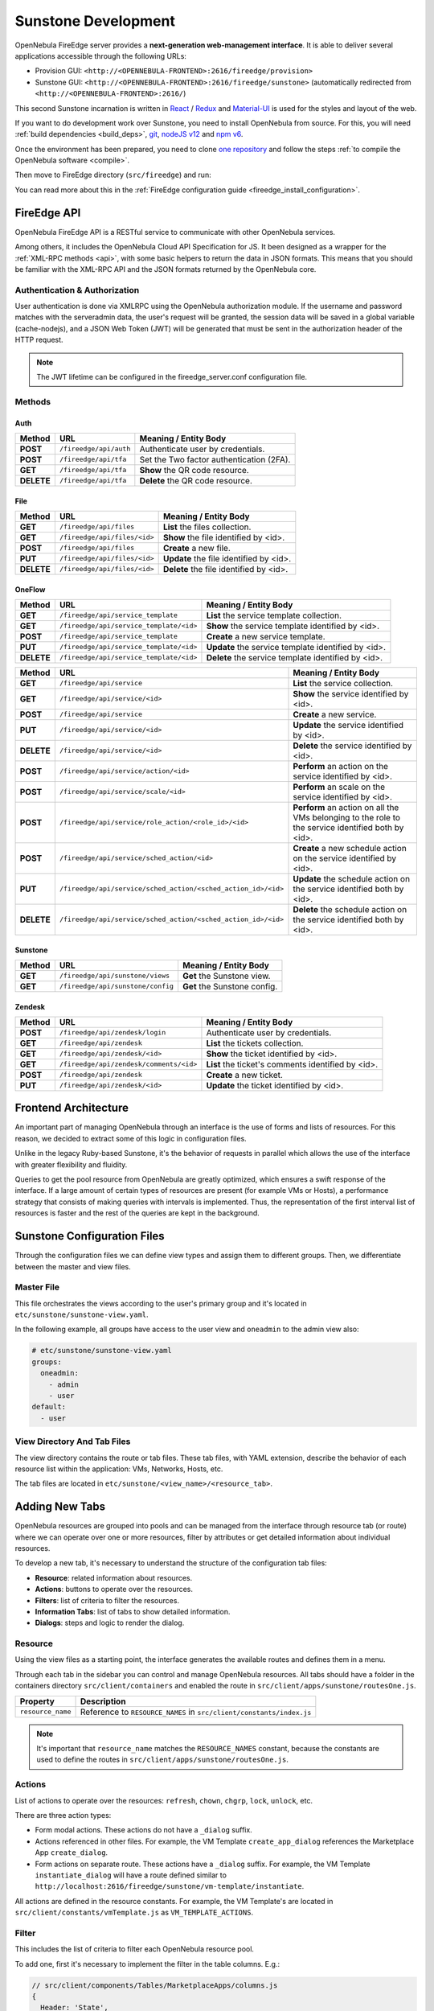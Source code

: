 .. _sunstone_dev:

================================================================================
Sunstone Development
================================================================================

OpenNebula FireEdge server provides a **next-generation web-management interface**. It is able to deliver several applications accessible through the following URLs:

- Provision GUI: ``<http://<OPENNEBULA-FRONTEND>:2616/fireedge/provision>``
- Sunstone GUI: ``<http://<OPENNEBULA-FRONTEND>:2616/fireedge/sunstone>`` (automatically redirected from ``<http://<OPENNEBULA-FRONTEND>:2616/``)

This second Sunstone incarnation is written in `React <https://reactjs.org/>`__ / `Redux <https://redux.js.org/>`__ and `Material-UI <https://mui.com/>`__ is used for the styles and layout of the web.

If you want to do development work over Sunstone, you need to install OpenNebula from source. For this, you will need :ref:`build dependencies <build_deps>`, `git <https://git-scm.com/>`__, `nodeJS v12 <https://nodejs.org/en/blog/release/v12.22.12>`__ and `npm v6 <https://docs.npmjs.com/downloading-and-installing-node-js-and-npm>`__.

Once the environment has been prepared, you need to clone `one repository <https://github.com/OpenNebula/one>`__ and follow the steps :ref:`to compile the OpenNebula software <compile>`.

Then move to FireEdge directory (``src/fireedge``) and run:

.. prompt:: bash $ auto

    $ npm i         # Install dependencies from package.json
    $ npm run       # List the available scripts
    $ npm run dev   # Start the development server. By default on http://localhost:2616/fireedge

You can read more about this in the :ref:`FireEdge configuration guide <fireedge_install_configuration>`.

FireEdge API
================================================================================

OpenNebula FireEdge API is a RESTful service to communicate with other OpenNebula services.

Among others, it includes the OpenNebula Cloud API Specification for JS. It been designed as a wrapper for the :ref:`XML-RPC methods <api>`, with some basic helpers to return the data in JSON formats. This means that you should be familiar with the XML-RPC API and the JSON formats returned by the OpenNebula core.

Authentication & Authorization
^^^^^^^^^^^^^^^^^^^^^^^^^^^^^^^^^^^^^^^^^^^^^^^^^^^^^^^^^^^^^^^^^^^^^^^^^^^^^^^^

User authentication is done via XMLRPC using the OpenNebula authorization module. If the username and password matches with the serveradmin data, the user's request will be granted, the session data will be saved in a global variable (cache-nodejs), and a JSON Web Token (JWT) will be generated that must be sent in the authorization header of the HTTP request.

.. prompt:: bash $ auto

    $ curl -X POST -H "Content-Type: application/json" \
    $ -d '{"user": "username", "token": "password"}' \
    $ http://fireedge.server/fireedge/api/auth

.. note:: The JWT lifetime can be configured in the fireedge_server.conf configuration file.

Methods
^^^^^^^^^^^^^^^^^^^^^^^^^^^^^^^^^^^^^^^^^^^^^^^^^^^^^^^^^^^^^^^^^^^^^^^^^^^^^^^^

Auth
--------------------------------------------------------------------------------

+--------------+--------------------------------------+--------------------------------------------------------+
| Method       | URL                                  | Meaning / Entity Body                                  |
+==============+======================================+========================================================+
| **POST**     | ``/fireedge/api/auth``               | Authenticate user by credentials.                      |
+--------------+--------------------------------------+--------------------------------------------------------+
| **POST**     | ``/fireedge/api/tfa``                | Set the Two factor authentication (2FA).               |
+--------------+--------------------------------------+--------------------------------------------------------+
| **GET**      | ``/fireedge/api/tfa``                | **Show** the QR code resource.                         |
+--------------+--------------------------------------+--------------------------------------------------------+
| **DELETE**   | ``/fireedge/api/tfa``                | **Delete** the QR code resource.                       |
+--------------+--------------------------------------+--------------------------------------------------------+

File
--------------------------------------------------------------------------------

+--------------+--------------------------------------+--------------------------------------------------------+
| Method       | URL                                  | Meaning / Entity Body                                  |
+==============+======================================+========================================================+
| **GET**      | ``/fireedge/api/files``              | **List** the files collection.                         |
+--------------+--------------------------------------+--------------------------------------------------------+
| **GET**      | ``/fireedge/api/files/<id>``         | **Show** the file identified by <id>.                  |
+--------------+--------------------------------------+--------------------------------------------------------+
| **POST**     | ``/fireedge/api/files``              | **Create** a new file.                                 |
+--------------+--------------------------------------+--------------------------------------------------------+
| **PUT**      | ``/fireedge/api/files/<id>``         | **Update** the file identified by <id>.                |
+--------------+--------------------------------------+--------------------------------------------------------+
| **DELETE**   | ``/fireedge/api/files/<id>``         | **Delete** the file identified by <id>.                |
+--------------+--------------------------------------+--------------------------------------------------------+

OneFlow
--------------------------------------------------------------------------------

+--------------+---------------------------------------------------------------+------------------------------------------------------------------------+
| Method       | URL                                                           | Meaning / Entity Body                                                  |
+==============+===============================================================+========================================================================+
| **GET**      | ``/fireedge/api/service_template``                            | **List** the service template collection.                              |
+--------------+---------------------------------------------------------------+------------------------------------------------------------------------+
| **GET**      | ``/fireedge/api/service_template/<id>``                       | **Show** the service template identified by <id>.                      |
+--------------+---------------------------------------------------------------+------------------------------------------------------------------------+
| **POST**     | ``/fireedge/api/service_template``                            | **Create** a new service template.                                     |
+--------------+---------------------------------------------------------------+------------------------------------------------------------------------+
| **PUT**      | ``/fireedge/api/service_template/<id>``                       | **Update** the service template identified by <id>.                    |
+--------------+---------------------------------------------------------------+------------------------------------------------------------------------+
| **DELETE**   | ``/fireedge/api/service_template/<id>``                       | **Delete** the service template identified by <id>.                    |
+--------------+---------------------------------------------------------------+------------------------------------------------------------------------+

+--------------+---------------------------------------------------------------+-----------------------------------------------------------------------------------------------------+
| Method       | URL                                                           | Meaning / Entity Body                                                                               |
+==============+===============================================================+=====================================================================================================+
| **GET**      | ``/fireedge/api/service``                                     | **List** the service collection.                                                                    |
+--------------+---------------------------------------------------------------+-----------------------------------------------------------------------------------------------------+
| **GET**      | ``/fireedge/api/service/<id>``                                | **Show** the service identified by <id>.                                                            |
+--------------+---------------------------------------------------------------+-----------------------------------------------------------------------------------------------------+
| **POST**     | ``/fireedge/api/service``                                     | **Create** a new service.                                                                           |
+--------------+---------------------------------------------------------------+-----------------------------------------------------------------------------------------------------+
| **PUT**      | ``/fireedge/api/service/<id>``                                | **Update** the service identified by <id>.                                                          |
+--------------+---------------------------------------------------------------+-----------------------------------------------------------------------------------------------------+
| **DELETE**   | ``/fireedge/api/service/<id>``                                | **Delete** the service identified by <id>.                                                          |
+--------------+---------------------------------------------------------------+-----------------------------------------------------------------------------------------------------+
| **POST**     | ``/fireedge/api/service/action/<id>``                         | **Perform** an action on the service identified by <id>.                                            |
+--------------+---------------------------------------------------------------+-----------------------------------------------------------------------------------------------------+
| **POST**     | ``/fireedge/api/service/scale/<id>``                          | **Perform** an scale on the service identified by <id>.                                             |
+--------------+---------------------------------------------------------------+-----------------------------------------------------------------------------------------------------+
| **POST**     | ``/fireedge/api/service/role_action/<role_id>/<id>``          | **Perform** an action on all the VMs belonging to the role to the service identified both by <id>.  |
+--------------+---------------------------------------------------------------+-----------------------------------------------------------------------------------------------------+
| **POST**     | ``/fireedge/api/service/sched_action/<id>``                   | **Create** a new schedule action on the service identified by <id>.                                 |
+--------------+---------------------------------------------------------------+-----------------------------------------------------------------------------------------------------+
| **PUT**      | ``/fireedge/api/service/sched_action/<sched_action_id>/<id>`` | **Update** the schedule action on the service identified both by <id>.                              |
+--------------+---------------------------------------------------------------+-----------------------------------------------------------------------------------------------------+
| **DELETE**   | ``/fireedge/api/service/sched_action/<sched_action_id>/<id>`` | **Delete** the schedule action on the service identified both by <id>.                              |
+--------------+---------------------------------------------------------------+-----------------------------------------------------------------------------------------------------+

Sunstone
--------------------------------------------------------------------------------

+--------------+---------------------------------------+---------------------------------------------------------+
| Method       | URL                                   | Meaning / Entity Body                                   |
+==============+=======================================+=========================================================+
| **GET**      | ``/fireedge/api/sunstone/views``      | **Get** the Sunstone view.                              |
+--------------+---------------------------------------+---------------------------------------------------------+
| **GET**      | ``/fireedge/api/sunstone/config``     | **Get** the Sunstone config.                            |
+--------------+---------------------------------------+---------------------------------------------------------+


Zendesk
--------------------------------------------------------------------------------

+--------------+---------------------------------------------+----------------------------------------------------+
| Method       | URL                                         | Meaning / Entity Body                              |
+==============+=============================================+====================================================+
| **POST**     | ``/fireedge/api/zendesk/login``             | Authenticate user by credentials.                  |
+--------------+---------------------------------------------+----------------------------------------------------+
| **GET**      | ``/fireedge/api/zendesk``                   | **List** the tickets collection.                   |
+--------------+---------------------------------------------+----------------------------------------------------+
| **GET**      | ``/fireedge/api/zendesk/<id>``              | **Show** the ticket identified by <id>.            |
+--------------+---------------------------------------------+----------------------------------------------------+
| **GET**      | ``/fireedge/api/zendesk/comments/<id>``     | **List** the ticket's comments identified by <id>. |
+--------------+---------------------------------------------+----------------------------------------------------+
| **POST**     | ``/fireedge/api/zendesk``                   | **Create** a new ticket.                           |
+--------------+---------------------------------------------+----------------------------------------------------+
| **PUT**      | ``/fireedge/api/zendesk/<id>``              | **Update** the ticket identified by <id>.          |
+--------------+---------------------------------------------+----------------------------------------------------+


Frontend Architecture
================================================================================

An important part of managing OpenNebula through an interface is the use of forms and lists of resources. For this reason, we decided to extract some of this logic in configuration files.

Unlike in the legacy Ruby-based Sunstone, it's the behavior of requests in parallel which allows the use of the interface with greater flexibility and fluidity.

Queries to get the pool resource from OpenNebula are greatly optimized, which ensures a swift response of the interface. If a large amount of certain types of resources are present (for example VMs or Hosts), a performance strategy that consists of making queries with intervals is implemented. Thus, the representation of the first interval list of resources is faster and the rest of the queries are kept in the background.

Sunstone Configuration Files
================================================================================

Through the configuration files we can define view types and assign them to different groups. Then, we differentiate between the master and view files.

Master File
^^^^^^^^^^^^^^^^^^^^^^^^^^^^^^^^^^^^^^^^^^^^^^^^^^^^^^^^^^^^^^^^^^^^^^^^^^^^^^^^

This file orchestrates the views according to the user's primary group and it's located in ``etc/sunstone/sunstone-view.yaml``.

In the following example, all groups have access to the user view and ``oneadmin`` to the admin view also:

.. code-block:: yaml

  # etc/sunstone/sunstone-view.yaml
  groups:
    oneadmin:
      - admin
      - user
  default:
    - user


View Directory And Tab Files
^^^^^^^^^^^^^^^^^^^^^^^^^^^^^^^^^^^^^^^^^^^^^^^^^^^^^^^^^^^^^^^^^^^^^^^^^^^^^^^^

The view directory contains the route or tab files. These tab files, with YAML extension, describe the behavior of each resource list within the application: VMs, Networks, Hosts, etc.

The tab files are located in ``etc/sunstone/<view_name>/<resource_tab>``.

Adding New Tabs
================================================================================

OpenNebula resources are grouped into pools and can be managed from the interface through resource tab (or route) where we can operate over one or more resources, filter by attributes or get detailed information about individual resources.

To develop a new tab, it's necessary to understand the structure of the configuration tab files:

- **Resource**: related information about resources.
- **Actions**: buttons to operate over the resources.
- **Filters**: list of criteria to filter the resources.
- **Information Tabs**: list of tabs to show detailed information.
- **Dialogs**: steps and logic to render the dialog.


Resource
^^^^^^^^^^^^^^^^^^^^^^^^^^^^^^^^^^^^^^^^^^^^^^^^^^^^^^^^^^^^^^^^^^^^^^^^^^^^^^^^

Using the view files as a starting point, the interface generates the available routes and defines them in a menu.

Through each tab in the sidebar you can control and manage OpenNebula resources. All tabs should have a folder in the containers directory ``src/client/containers`` and enabled the route in ``src/client/apps/sunstone/routesOne.js``.

+------------------------------------+--------------------------------------------------------------------------------------------------+
|               Property             |                                     Description                                                  |
+====================================+==================================================================================================+
| ``resource_name``                  | Reference to ``RESOURCE_NAMES`` in ``src/client/constants/index.js``                             |
+------------------------------------+--------------------------------------------------------------------------------------------------+

.. note::

  It's important that ``resource_name`` matches the ``RESOURCE_NAMES`` constant, because the constants are used to define the routes in ``src/client/apps/sunstone/routesOne.js``.


Actions
^^^^^^^^^^^^^^^^^^^^^^^^^^^^^^^^^^^^^^^^^^^^^^^^^^^^^^^^^^^^^^^^^^^^^^^^^^^^^^^^

List of actions to operate over the resources: ``refresh``, ``chown``, ``chgrp``, ``lock``, ``unlock``, etc.

There are three action types:

- Form modal actions. These actions do not have a ``_dialog`` suffix.
- Actions referenced in other files. For example, the VM Template ``create_app_dialog`` references the Marketplace App ``create_dialog``.
- Form actions on separate route. These actions have a ``_dialog`` suffix. For example, the VM Template ``instantiate_dialog`` will have a route defined similar to ``http://localhost:2616/fireedge/sunstone/vm-template/instantiate``.

All actions are defined in the resource constants. For example, the VM Template's are located in ``src/client/constants/vmTemplate.js`` as ``VM_TEMPLATE_ACTIONS``.

Filter
^^^^^^^^^^^^^^^^^^^^^^^^^^^^^^^^^^^^^^^^^^^^^^^^^^^^^^^^^^^^^^^^^^^^^^^^^^^^^^^^

This includes the list of criteria to filter each OpenNebula resource pool.

To add one, first it's necessary to implement the filter in the table columns. E.g.:

.. code-block:: javascript

  // src/client/components/Tables/MarketplaceApps/columns.js
  {
    Header: 'State',
    id: 'STATE',
    disableFilters: false,
    Filter: ({ column }) =>
      CategoryFilter({
        column,
        multiple: true,
        title: 'State',
      }),
    filter: 'includesValue',
  }

Information Tabs
^^^^^^^^^^^^^^^^^^^^^^^^^^^^^^^^^^^^^^^^^^^^^^^^^^^^^^^^^^^^^^^^^^^^^^^^^^^^^^^^

The detailed view of a resource is structured in a tab-like layout. Tabs are defined in the ``index.js`` file of each resource's folder ``src/client/components/Tabs/<resource>``. E.g.: The VM Templates tabs are located in ``src/client/components/Tabs/VmTemplate/index.js``.

Each entry in the ``info-tabs`` represents a tab and they all have two attributes, except for the ``info`` tab:

- ``enabled``: defines if the tab is visible.
- ``actions``: contains the allowed actions in the tab. The utility function to get the available actions for a tab is located at ``src/client/models/Helper.js``.

The ``info`` tab is special because it contains panels sections. Each panel section is an attribute group that can include actions itself.

Attribute groups can be separated into four panels:

- Information: Main attributes and details for the resource.
- Permissions: associated permissions for the owner, the users in her group, and others.
- Ownership: user and group to which it belongs.
- Attributes (not always displayed): these panels are separate because they have information about each hypervisor and monitoring.

Each group of actions can filter by hypervisor (**only resources with hypervisor**), e.g.:

.. code-block:: yaml

  # etc/sunstone/admin/vm-tab.yaml
  storage:
    enabled: true
    actions:
      attach_disk:
        enabled: true
        not_on:
          - lxc

Dialogs
^^^^^^^^^^^^^^^^^^^^^^^^^^^^^^^^^^^^^^^^^^^^^^^^^^^^^^^^^^^^^^^^^^^^^^^^^^^^^^^^

The resource actions that have the ``_dialog`` suffix, need to define their structure in this section.

The first entries in the dialog refer to the available steps. Then, within the individual step definitions are the accessible sections.

Each step and section should match the **id** in the code and can filter by hypervisor (**only resources with hypervisor**).

See some examples:

- Required step: ``src/client/components/Forms/VmTemplate/InstantiateForm/Steps/VmTemplatesTable/index.js``
- Step with sections: ``src/client/components/Forms/VmTemplate/InstantiateForm/Steps/BasicConfiguration/index.js``
- Step with tabs: ``src/client/components/Forms/VmTemplate/InstantiateForm/Steps/AdvancedOptions/index.js``

.. code-block:: yaml

  # etc/sunstone/admin/vm-template-tab.yaml
  # ** Required means that it's necessary for the operation of the form
  dialogs:
    information: true
    ownership: true
    capacity: true
    vm_group: true
    network: true
    storage: true
    placement: true
    sched_action: true
    booting: true
    backup: true
  create_dialog:
    ownership: true
    capacity: true
    showback: true
    vm_group: true
    network: true
    storage: true
    placement: true
    pci: true
    input_output: true
    sched_action: true
    context: true
    booting: true
    numa:
      enabled: true
      not_on:
        - lxc
    backup: true



SSO (Single sign-on)
^^^^^^^^^^^^^^^^^^^^^^^^^^^^^^^^^^^^^^^^^^^^^^^^^^^^^^^^^^^^^^^^^^^^^^^^^^^^^^^^
With this function you can access the Sunstone UI from the browser without logging in. For this, you need to send the JWT of the user in the ``externalToken`` parameter of the URL.

For example:

.. prompt:: bash $ auto

    $ https://{fireedge-sunstone}?externalToken={JWT}

.. note::

    To obtain the JWT you must first make a call to ``http://{fireedge}/fireedge/api/auth`` sending the user's credentials and retrieving only the value of **token**, e.g.:

    .. code::

        $ curl -X POST -H "Content-Type: application/json" \
        $ -d '{ "user": "username", "token": "password" }' \
        $ http://{fireedge}/fireedge/api/auth

       {"id":200,"message":"OK","data":{"token":"eyJ0eXAiOiJKV1QiLCJhbGciOiJIUzI1NiJ9.eyJpc3MiOiIwIiwiYXVkIjoic2VydmVyYWRtaW46b25lYWRtaW4iLCJqdGkiOiJ2SU85ME91VUU5b1RNaXRRVytLYmNqRXZlS252Qnc5c2Ura1pPNlVRdmRjPSIsImlhdCI6MTY1MDI3NTQzMC45MzcsImV4cCI6MTY1MDI4NjIzMH0.AqJGLbCNG470PbjoI4yLqvKNOl1FR4Ui6YlK6pSZddQ","id":"0"}}
